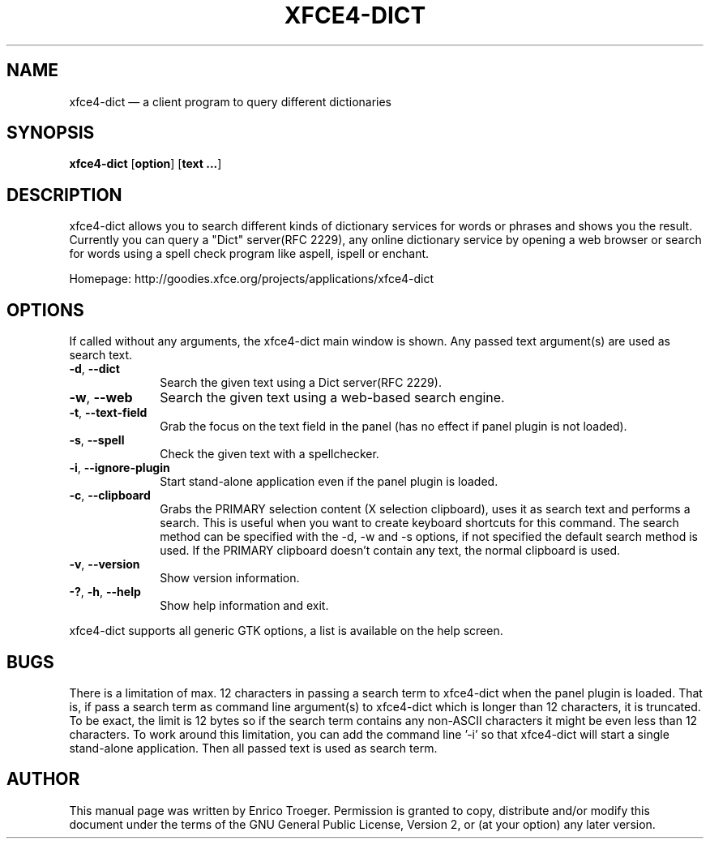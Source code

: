 .TH "XFCE4-DICT" "1" "November 10, 2008" "xfce4-dict 0.5.0" ""
.SH "NAME"
xfce4-dict \(em a client program to query different dictionaries
.SH "SYNOPSIS"
.PP
\fBxfce4-dict\fR [\fBoption\fP]  [\fBtext ...\fP]
.SH "DESCRIPTION"
.PP
xfce4-dict allows you to search different kinds of dictionary services
for words or phrases and shows you the result.
Currently you can query a "Dict" server(RFC 2229), any online dictionary
service by opening a web browser or search for words using a spell check
program like aspell, ispell or enchant.
.PP
Homepage: http://goodies.xfce.org/projects/applications/xfce4-dict
.SH "OPTIONS"
If called without any arguments, the xfce4-dict main window is shown.
Any passed text argument(s) are used as search text.
.IP "\fB-d\fP, \fB\-\-dict\fP         " 10
Search the given text using a Dict server(RFC 2229).
.IP "\fB-w\fP, \fB\-\-web\fP         " 10
Search the given text using a web-based search engine.
.IP "\fB-t\fP, \fB\-\-text-field\fP         " 10
Grab the focus on the text field in the panel (has no effect if panel plugin is not loaded).
.IP "\fB-s\fP, \fB\-\-spell\fP         " 10
Check the given text with a spellchecker.
.IP "\fB-i\fP, \fB\-\-ignore-plugin\fP         " 10
Start stand-alone application even if the panel plugin is loaded.
.IP "\fB-c\fP, \fB\-\-clipboard\fP         " 10
Grabs the PRIMARY selection content (X selection clipboard), uses it as search text and performs
a search. This is useful when you want to create keyboard shortcuts for this command.
The search method can be specified with the \-d, \-w and \-s options, if not specified the
default search method is used.
If the PRIMARY clipboard doesn't contain any text, the normal clipboard is used.
.IP "\fB-v\fP, \fB\-\-version\fP         " 10
Show version information.
.IP "\fB-?\fP, \fB-h\fP, \fB\-\-help\fP         " 10
Show help information and exit.
.PP
xfce4-dict supports all generic GTK options, a list is available on the help screen.
.SH "BUGS"
.PP
There is a limitation of max. 12 characters in passing a search term
to xfce4\-dict when the panel plugin is loaded. That is, if pass a search
term as command line argument(s) to xfce4\-dict which is longer than 12
characters, it is truncated. To be exact, the limit is 12 bytes so if
the search term contains any non\-ASCII characters it might be even less
than 12 characters.
To work around this limitation, you can add the command line '\-i' so
that xfce4-dict will start a single stand\-alone application. Then all
passed text is used as search term.
.SH "AUTHOR"
.PP
This manual page was written by Enrico Troeger. Permission is granted to copy,
distribute and/or modify this document under the terms of the GNU General
Public License, Version 2, or (at your option) any later version.
